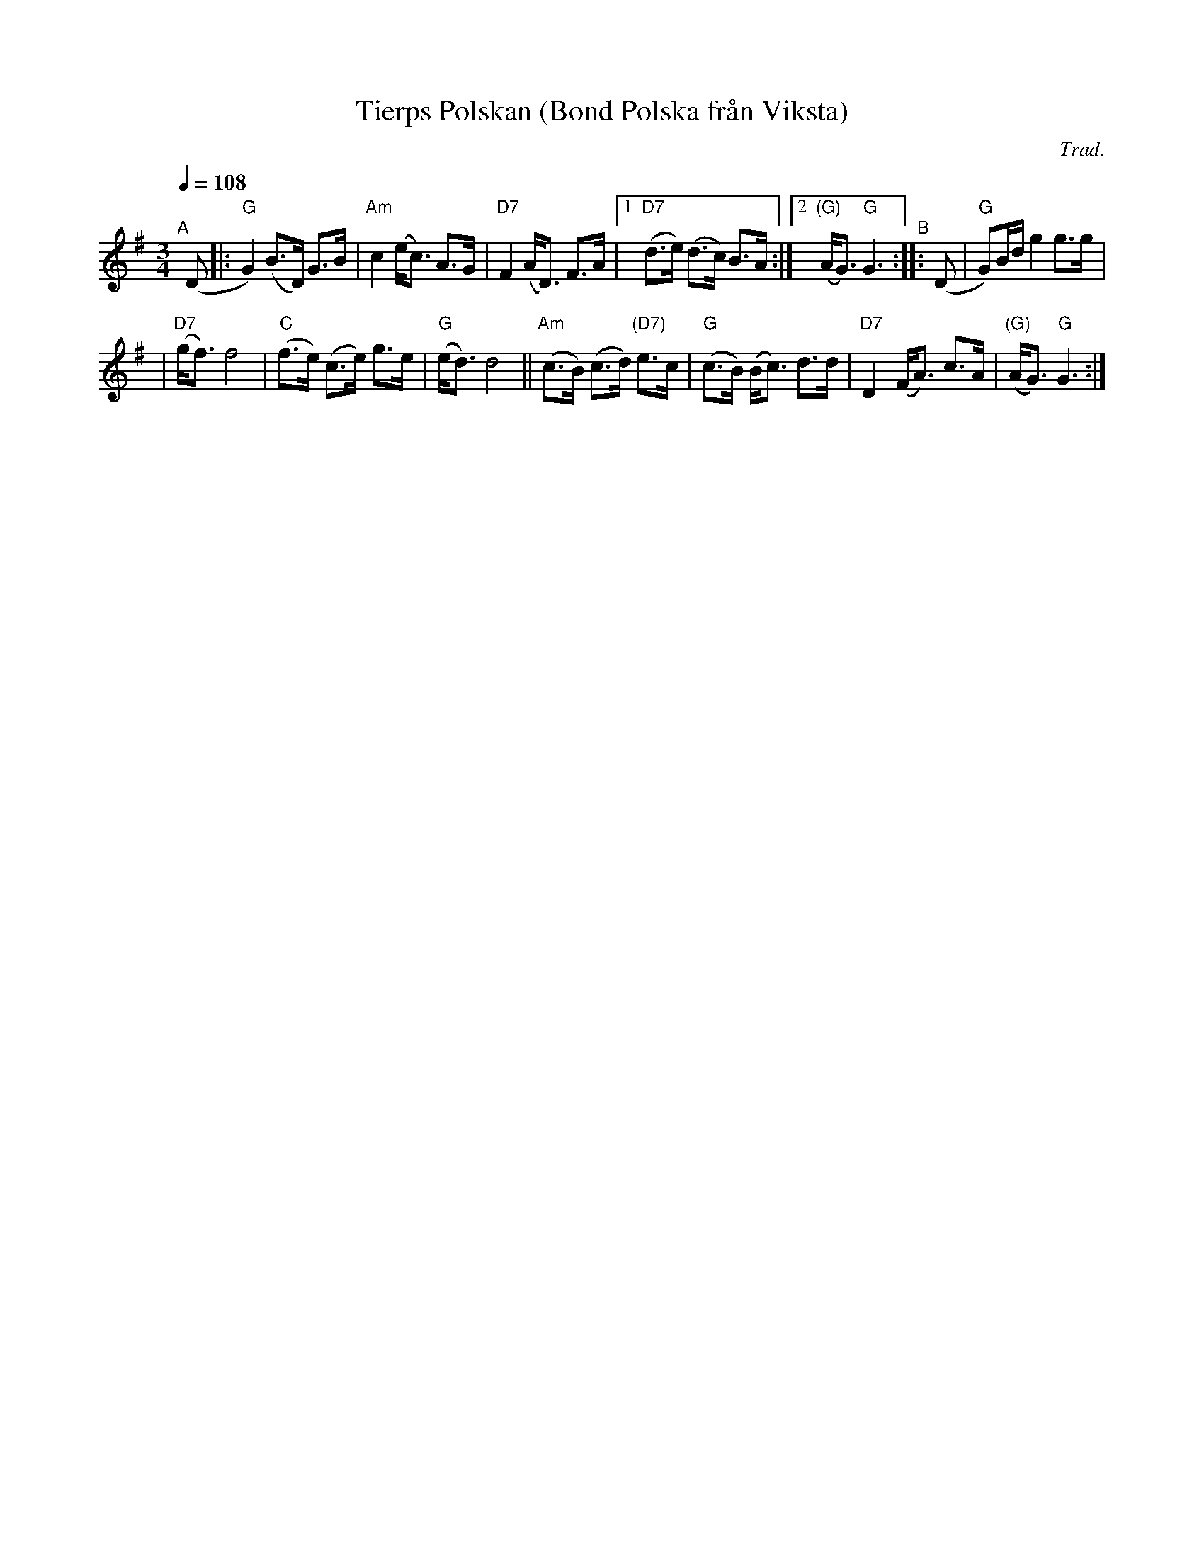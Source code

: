 X: 1
T: Tierps Polskan (Bond Polska fr\aan Viksta)
C: Trad.
R: bond-polska
%S: s:2 b:13(6+7)
S: http://www.nyckelharpa.org/archive/written-music/american-allspel-list/ 2022/9/26
Z: 2022 John Chambers <jc:trillian.mit.edu>
M: 3/4
L: 1/8
Q: 1/4=108
K: G
"^A"[|] (D \
|: "G"G2) (B>D) G>B | "Am"c2 (e<c) A>G | "D7"F2 (A<D) F>A |\
[1 "D7"(d>e) (d>c) B>A :|[2 "(G)"(A<G) "G"G3 "^B":: (D | "G"G)B/d/ g2 g>g |
| "D7"(g<f) f4 | "C"(f>e) (c>e) g>e | "G"(e<d) d4 \
|| "Am"(c>B) (c>d) "(D7)"e>c | "G"(c>B) (B<c) d>d | "D7"D2 (F<A) c>A | "(G)"(A<G) "G"G3 :|
